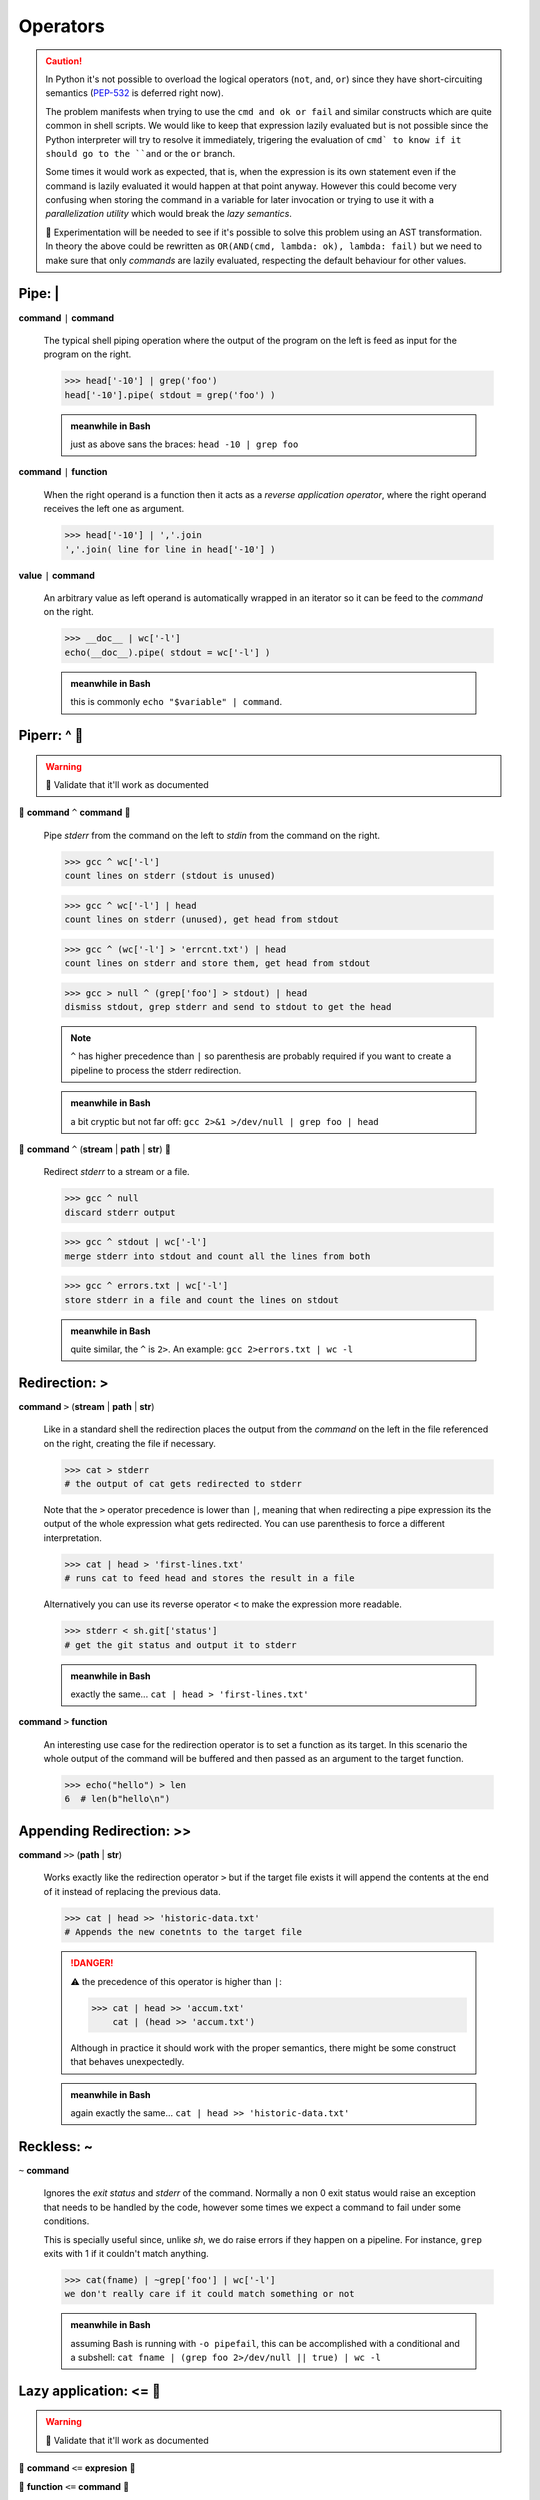 Operators
=========

.. Caution::
    In Python it's not possible to overload the logical operators (``not``,
    ``and``, ``or``) since they have short-circuiting semantics (PEP-532_ is
    deferred right now).

    The problem manifests when trying to use the ``cmd and ok or fail``
    and similar constructs which are quite common in shell scripts. We would
    like to keep that expression lazily evaluated but is not possible since
    the Python interpreter will try to resolve it immediately, trigering the
    evaluation of ``cmd` to know if it should go to the ``and`` or the ``or``
    branch.

    Some times it would work as expected, that is, when the expression is its
    own statement even if the command is lazily evaluated it would happen at
    that point anyway. However this could become very confusing when storing
    the command in a variable for later invocation or trying to use it with a
    *parallelization utility* which would break the *lazy semantics*.

    🚧 Experimentation will be needed to see if it's possible to solve this
    problem using an AST transformation. In theory the above could be rewritten
    as ``OR(AND(cmd, lambda: ok), lambda: fail)`` but we need to make sure that
    only *commands* are lazily evaluated, respecting the default behaviour for
    other values.


Pipe: |
-------

**command** ``|`` **command**

    The typical shell piping operation where the output of the program
    on the left is feed as input for the program on the right.

    >>> head['-10'] | grep('foo')
    head['-10'].pipe( stdout = grep('foo') )

    .. admonition:: meanwhile in Bash

        just as above sans the braces: ``head -10 | grep foo``

**command** ``|`` **function**

    When the right operand is a function then it acts as a *reverse application
    operator*, where the right operand receives the left one as argument.

    >>> head['-10'] | ','.join
    ','.join( line for line in head['-10'] )

**value** ``|`` **command**

    An arbitrary value as left operand is automatically wrapped in an iterator
    so it can be feed to the *command* on the right.

    >>> __doc__ | wc['-l']
    echo(__doc__).pipe( stdout = wc['-l'] )

    .. admonition:: meanwhile in Bash

        this is commonly ``echo "$variable" | command``.


Piperr: ^ 🚧
------------

.. Warning:: 🚧 Validate that it'll work as documented

🚧 **command** ``^`` **command** 🚧

    Pipe *stderr* from the command on the left to *stdin* from the command on
    the right.

    >>> gcc ^ wc['-l']
    count lines on stderr (stdout is unused)

    >>> gcc ^ wc['-l'] | head
    count lines on stderr (unused), get head from stdout

    >>> gcc ^ (wc['-l'] > 'errcnt.txt') | head
    count lines on stderr and store them, get head from stdout

    >>> gcc > null ^ (grep['foo'] > stdout) | head
    dismiss stdout, grep stderr and send to stdout to get the head

    .. Note::
        ``^`` has higher precedence than ``|`` so parenthesis are probably
        required if you want to create a pipeline to process the stderr
        redirection.


    .. admonition:: meanwhile in Bash

        a bit cryptic but not far off: ``gcc 2>&1 >/dev/null | grep foo | head``


🚧 **command** ``^`` (**stream** | **path** | **str**) 🚧

    Redirect *stderr* to a stream or a file.

    >>> gcc ^ null
    discard stderr output

    >>> gcc ^ stdout | wc['-l']
    merge stderr into stdout and count all the lines from both

    >>> gcc ^ errors.txt | wc['-l']
    store stderr in a file and count the lines on stdout

    .. admonition:: meanwhile in Bash

        quite similar, the ``^`` is ``2>``. An example: ``gcc 2>errors.txt | wc -l``


Redirection: >
--------------

**command** ``>`` (**stream** | **path** | **str**)

    Like in a standard shell the redirection places the output from the *command*
    on the left in the file referenced on the right, creating the file if necessary.

    >>> cat > stderr
    # the output of cat gets redirected to stderr

    Note that the ``>`` operator precedence is lower than ``|``, meaning that when
    redirecting a pipe expression its the output of the whole expression what gets
    redirected. You can use parenthesis to force a different interpretation.

    >>> cat | head > 'first-lines.txt'
    # runs cat to feed head and stores the result in a file

    Alternatively you can use its reverse operator ``<`` to make the expression
    more readable.

    >>> stderr < sh.git['status']
    # get the git status and output it to stderr

    .. admonition:: meanwhile in Bash

        exactly the same... ``cat | head > 'first-lines.txt'``

**command** ``>`` **function**

    An interesting use case for the redirection operator is to set a function as
    its target. In this scenario the whole output of the command will be buffered
    and then passed as an argument to the target function.

    >>> echo("hello") > len
    6  # len(b"hello\n")


Appending Redirection: >>
-------------------------

**command** ``>>`` (**path** | **str**)

    Works exactly like the redirection operator ``>`` but if the target file exists
    it will append the contents at the end of it instead of replacing the previous
    data.

    >>> cat | head >> 'historic-data.txt'
    # Appends the new conetnts to the target file

    .. Danger::
        ⚠️ the precedence of this operator is higher than ``|``:

        >>> cat | head >> 'accum.txt'
            cat | (head >> 'accum.txt')

        Although in practice it should work with the proper semantics, there might
        be some construct that behaves unexpectedly.

    .. admonition:: meanwhile in Bash

        again exactly the same... ``cat | head >> 'historic-data.txt'``


Reckless: ~
-----------

``~`` **command**

    Ignores the *exit status* and *stderr* of the command. Normally a non 0 exit
    status would raise an exception that needs to be handled by the code, however
    some times we expect a command to fail under some conditions.

    This is specially useful since, unlike *sh*, we do raise errors if they
    happen on a pipeline. For instance, ``grep`` exits with 1 if it couldn't
    match anything.

    >>> cat(fname) | ~grep['foo'] | wc['-l']
    we don't really care if it could match something or not


    .. admonition:: meanwhile in Bash

        assuming Bash is running with ``-o pipefail``, this can be accomplished
        with a conditional and a subshell:
        ``cat fname | (grep foo 2>/dev/null || true) | wc -l``


Lazy application: <= 🚧
-----------------------

.. Warning:: 🚧 Validate that it'll work as documented

🚧 **command** ``<=`` **expresion** 🚧

🚧 **function** ``<=`` **command** 🚧

    The operand on the left side will be called with the one in the right as
    argument. Since it has a very low precedence it can be used to receive a
    complex pipelined expression without having to use a function call with
    wrapping parenthesis.

    >>> echo['Seconds in a day:'] <= 60 * 60 * 24
    evaluates as: echo['Seconds in a day:'](86400)

    >>> print <= cat | wc['-l']
    evaluates as: print( cat | wc['-l'] )

    .. Hint::
        Due to it's low precendence it's an ideal operator to be used for control
        flow constructs. For instance to run pipelined commands in parallel.

    .. Caution::
        the reverse operator is ``>=`` which looks weird for this use case,
        so it's better to avoid it.


    .. admonition:: meanwhile in Bash

        nothing similar, it's solved with some substitution but that's equivalent
        to *pysh* function calls: ``echo 'Seconds in a day' "$((60*60*24))"`` or
        ``echo "$(cat | wc['-l'])"``.


Context Manager: with 🚧
------------------------

.. Warning:: 🚧 Validate this will work as intended

🚧 ``with`` **command** ``as`` **name**: 🚧

    Commands implement the `Context Manager`_ protocol, upon entering one the
    command is evaluated and a ``CommandInvocation`` object is provided. Unlike
    normal invocation the standard streams are not wired to the script ones,
    allowing to consume them imperatively inside the block.

    Upon reaching the exit of the block, if the standard streams haven't been
    redirected they'll be wired to the script ones and it'll block waiting for
    the execution to terminate if needed.

    This pattern is useful for complex pipelines, where the DSL operators might
    be harder to read and maintain.

    >>> with cat('fname.txt') as proc:
    >>>     proc.stderr | ~grep('ERROR') >> 'errors.log'
    >>>     for line in proc.stdout.text:
    >>>         print(line.upper())
    >>> # wait for proc to terminate


Path concatenation: /
---------------------

**path** ``/`` **str**

    Append the path segment on the right to the path on the left. The path segment
    can itself contain directories.

    >>> _ / 'docs'
    ./docs
    >>> _ / 'path/to/my/file.txt'
    ./path/to/my/file.txt


Path globbing: * and **
-----------------------

**path** ``*`` **str**

    Performs a shell style globbing match against the directory entries under
    *path*.

    >>> _ * '*.jpg'
    ./*.jpg
    >>> _ * 'part-?.dat'
    ./part-?.dat

    .. Note::
        for more details about the supported syntax see https://docs.python.org/3/library/glob.html


**path** ``**`` **str**

    Same as above but recursive by default. It will try to match the given
    glob all over the directory tree under *path*.

    >>> _ ** '.gitignore'
    ./**/.gitignore
    >>> _ ** '*.jpg'
    ./**/*.jpg


Path regexp: //
---------------

**path** ``//`` (**str** | **pattern**)

    .. Caution::
        Try to use the globbing operators when possible, matching by regexp is
        expensive unless the pattern is very well defined, since for non anchored
        cases like ``\.jpe?g$`` it has to traverse the whole directory tree.




.. _PEP-532: https://www.python.org/dev/peps/pep-0532/
.. _`Context Manager`: https://docs.python.org/3/reference/datamodel.html#context-managers